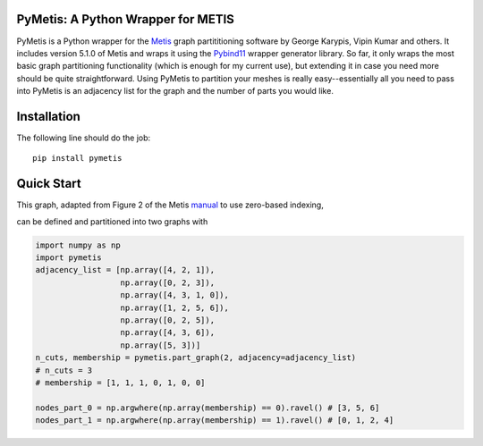 PyMetis: A Python Wrapper for METIS
===================================

.. image:: https://gitlab.tiker.net/inducer/pymetis/badges/master/pipeline.svg
    :alt: Gitlab Build Status
    :target: https://gitlab.tiker.net/inducer/pymetis/commits/master
.. image:: https://github.com/inducer/pymetis/workflows/CI/badge.svg?branch=master&event=push
    :alt: Github Build Status
    :target: https://github.com/inducer/pymetis/actions?query=branch%3Amaster+workflow%3ACI+event%3Apush
.. image:: https://badge.fury.io/py/pymetis.png
    :alt: Python Package Index Release Page
    :target: https://pypi.org/project/pymetis/

PyMetis is a Python wrapper for the `Metis
<http://glaros.dtc.umn.edu/gkhome/views/metis>`_ graph partititioning software
by George Karypis, Vipin Kumar and others. It includes version 5.1.0 of Metis
and wraps it using the `Pybind11 <https://pybind11.readthedocs.io/en/stable/>`_
wrapper generator library. So far, it only wraps the most basic graph
partitioning functionality (which is enough for my current use), but extending
it in case you need more should be quite straightforward. Using PyMetis to
partition your meshes is really easy--essentially all you need to pass into
PyMetis is an adjacency list for the graph and the number of parts you would
like.

Installation
============

The following line should do the job::

    pip install pymetis

Quick Start
===========

This graph, adapted from Figure 2 of the Metis
`manual <http://glaros.dtc.umn.edu/gkhome/fetch/sw/metis/manual.pdf>`_ to
use zero-based indexing,

.. image:: images/tiny_01.png

can be defined and partitioned into two graphs with

.. code:: python

    import numpy as np
    import pymetis
    adjacency_list = [np.array([4, 2, 1]),
                      np.array([0, 2, 3]),
                      np.array([4, 3, 1, 0]),
                      np.array([1, 2, 5, 6]),
                      np.array([0, 2, 5]),
                      np.array([4, 3, 6]),
                      np.array([5, 3])]
    n_cuts, membership = pymetis.part_graph(2, adjacency=adjacency_list)
    # n_cuts = 3
    # membership = [1, 1, 1, 0, 1, 0, 0]

    nodes_part_0 = np.argwhere(np.array(membership) == 0).ravel() # [3, 5, 6]
    nodes_part_1 = np.argwhere(np.array(membership) == 1).ravel() # [0, 1, 2, 4]

.. image:: images/tiny_01_partitioned.png

